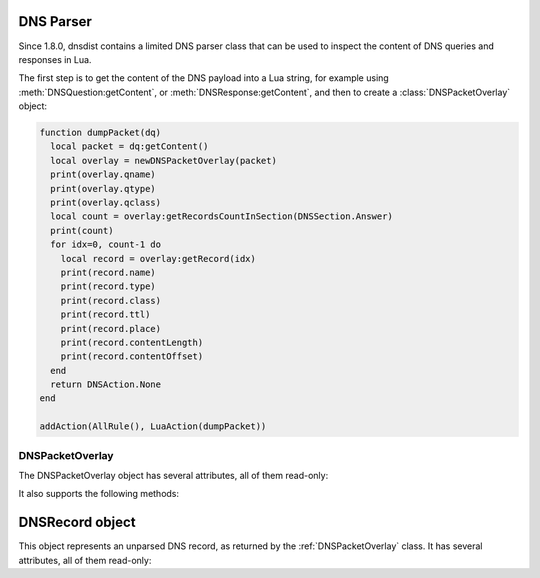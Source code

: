 DNS Parser
==========

Since 1.8.0, dnsdist contains a limited DNS parser class that can be used to inspect
the content of DNS queries and responses in Lua.

The first step is to get the content of the DNS payload into a Lua string,
for example using :meth:`DNSQuestion:getContent`, or :meth:`DNSResponse:getContent`,
and then to create a :class:`DNSPacketOverlay` object:

.. code-block:: lua

  function dumpPacket(dq)
    local packet = dq:getContent()
    local overlay = newDNSPacketOverlay(packet)
    print(overlay.qname)
    print(overlay.qtype)
    print(overlay.qclass)
    local count = overlay:getRecordsCountInSection(DNSSection.Answer)
    print(count)
    for idx=0, count-1 do
      local record = overlay:getRecord(idx)
      print(record.name)
      print(record.type)
      print(record.class)
      print(record.ttl)
      print(record.place)
      print(record.contentLength)
      print(record.contentOffset)
    end
    return DNSAction.None
  end

  addAction(AllRule(), LuaAction(dumpPacket))


.. function:: newDNSPacketOverlay(packet) -> DNSPacketOverlay

  .. versionadded:: 1.8.0

  Returns a DNSPacketOverlay

  :param str packet: The DNS payload

.. _DNSPacketOverlay:

DNSPacketOverlay
----------------

.. class:: DNSPacketOverlay

  .. versionadded:: 1.8.0

  The DNSPacketOverlay object has several attributes, all of them read-only:

  .. attribute:: DNSPacketOverlay.qname

    The qname of this packet, as a :ref:`DNSName`.

  .. attribute:: DNSPacketOverlay.qtype

    The type of the query in this packet.

  .. attribute:: DNSPacketOverlay.qclass

    The class of the query in this packet.

  .. attribute:: DNSPacketOverlay.dh

  It also supports the following methods:

  .. method:: DNSPacketOverlay:getRecordsCountInSection(section) -> int

    Returns the number of records in the ANSWER (1), AUTHORITY (2) and
    ADDITIONAL (3) :ref:`DNSSection` of this packet. The number of records in the
    QUESTION (0) is always set to 0, look at the dnsheader if you need
    the actual qdcount.

    :param int section: The section, see above

  .. method:: DNSPacketOverlay:getRecord(idx) -> DNSRecord

    Get the record at the requested position. The records in the
    QUESTION sections are not taken into account, so the first record
    in the answer section would be at position 0.

    :param int idx: The position of the requested record


.. _DNSRecord:

DNSRecord object
==================

.. class:: DNSRecord

  .. versionadded:: 1.8.0

  This object represents an unparsed DNS record, as returned by the :ref:`DNSPacketOverlay` class. It has several attributes, all of them read-only:

  .. attribute:: DNSRecord.name

    The name of this record, as a :ref:`DNSName`.

  .. attribute:: DNSRecord.type

    The type of this record.

  .. attribute:: DNSRecord.class

    The class of this record.

  .. attribute:: DNSRecord.ttl

    The TTL of this record.

  .. attribute:: DNSRecord.place

    The place (section) of this record.

  .. attribute:: DNSRecord.contentLength

    The length, in bytes, of the rdata content of this record.

  .. attribute:: DNSRecord.contentOffset

    The offset since the beginning of the DNS payload, in bytes, at which the
    rdata content of this record starts.
